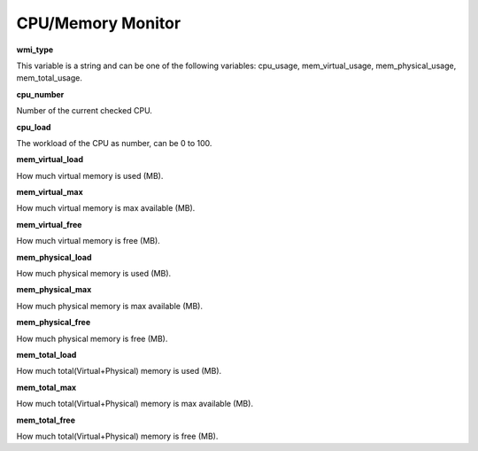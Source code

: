 CPU/Memory Monitor
==================

**wmi_type**

This variable is a string and can be one of the following variables:
cpu_usage, mem_virtual_usage, mem_physical_usage, mem_total_usage.

**cpu_number**

Number of the current checked CPU.

**cpu_load**

The workload of the CPU as number, can be 0 to 100.

**mem_virtual_load**

How much virtual memory is used (MB).

**mem_virtual_max**

How much virtual memory is max available (MB).

**mem_virtual_free**

How much virtual memory is free (MB).

**mem_physical_load**

How much physical memory is used (MB).

**mem_physical_max**

How much physical memory is max available (MB).

**mem_physical_free**

How much physical memory is free (MB).

**mem_total_load**

How much total(Virtual+Physical) memory is used (MB).

**mem_total_max**

How much total(Virtual+Physical) memory is max available (MB).

**mem_total_free**

How much total(Virtual+Physical) memory is free (MB).
